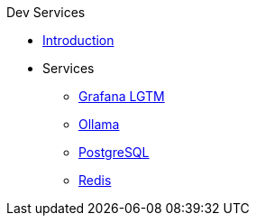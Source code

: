 .Dev Services
* xref:introduction.adoc[Introduction]
* Services
** xref:opentelemetry:dev-services.adoc[Grafana LGTM]
** xref:ollama.adoc[Ollama]
** xref:postgresql.adoc[PostgreSQL]
** xref:redis.adoc[Redis]
